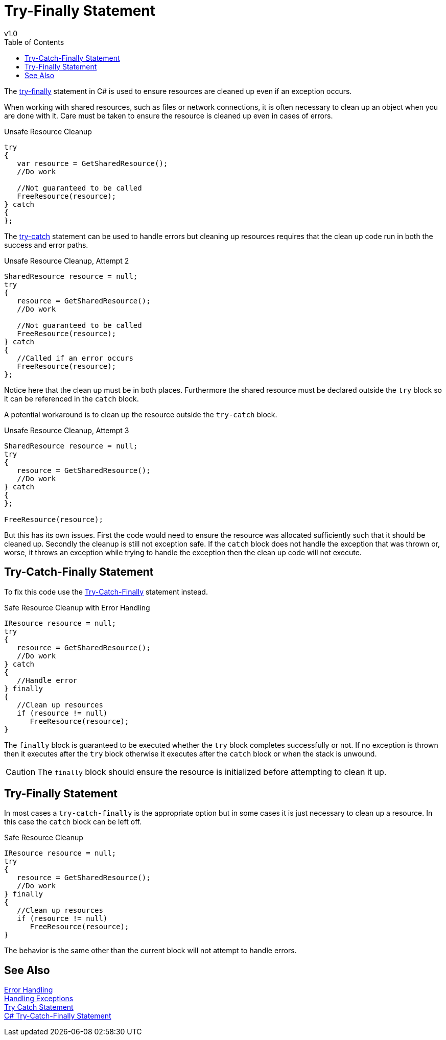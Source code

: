 = Try-Finally Statement
v1.0
:toc:

The https://docs.microsoft.com/en-us/dotnet/csharp/language-reference/keywords/try-finally[try-finally] statement in C# is used to ensure resources are cleaned up even if an exception occurs.

When working with shared resources, such as files or network connections, it is often necessary to clean up an object when you are done with it.
Care must be taken to ensure the resource is cleaned up even in cases of errors.

.Unsafe Resource Cleanup
[source,csharp]
----
try
{
   var resource = GetSharedResource();
   //Do work

   //Not guaranteed to be called 
   FreeResource(resource);
} catch 
{   
};
----

The link:try-catch.adoc[try-catch] statement can be used to handle errors but cleaning up resources requires that the clean up code run in both the success and error paths.

.Unsafe Resource Cleanup, Attempt 2
[source,csharp]
----
SharedResource resource = null;
try
{
   resource = GetSharedResource();
   //Do work

   //Not guaranteed to be called 
   FreeResource(resource);
} catch 
{  
   //Called if an error occurs 
   FreeResource(resource);
};
----

Notice here that the clean up must be in both places.
Furthermore the shared resource must be declared outside the `try` block so it can be referenced in the `catch` block.

A potential workaround is to clean up the resource outside the `try-catch` block.

.Unsafe Resource Cleanup, Attempt 3
[source,csharp]
----
SharedResource resource = null;
try
{
   resource = GetSharedResource();
   //Do work   
} catch 
{     
};

FreeResource(resource);
----

But this has its own issues.
First the code would need to ensure the resource was allocated sufficiently such that it should be cleaned up.
Secondly the cleanup is still not exception safe.
If the `catch` block does not handle the exception that was thrown or, worse, it throws an exception while trying to handle the exception then the clean up code will not execute.

== Try-Catch-Finally Statement

To fix this code use the https://docs.microsoft.com/en-us/dotnet/csharp/language-reference/keywords/try-catch-finally[Try-Catch-Finally] statement instead.

.Safe Resource Cleanup with Error Handling
[source,csharp]
----
IResource resource = null;
try
{
   resource = GetSharedResource();
   //Do work
} catch 
{      
   //Handle error
} finally
{
   //Clean up resources
   if (resource != null)
      FreeResource(resource);
}
----

The `finally` block is guaranteed to be executed whether the `try` block completes successfully or not.
If no exception is thrown then it executes after the `try` block otherwise it executes after the `catch` block or when the stack is unwound.

CAUTION: The `finally` block should ensure the resource is initialized before attempting to clean it up.

== Try-Finally Statement

In most cases a `try-catch-finally` is the appropriate option but in some cases it is just necessary to clean up a resource.
In this case the `catch` block can be left off.

.Safe Resource Cleanup
[source,csharp]
----
IResource resource = null;
try
{
   resource = GetSharedResource();
   //Do work
} finally
{
   //Clean up resources
   if (resource != null)
      FreeResource(resource);
}
----

The behavior is the same other than the current block will not attempt to handle errors.

## See Also

link:readme.adoc[Error Handling] +
link:handling-exceptions.adoc[Handling Exceptions] +
link:try-catch.adoc[Try Catch Statement] +
https://docs.microsoft.com/en-us/dotnet/csharp/language-reference/keywords/try-catch-finally[C# Try-Catch-Finally Statement] +
